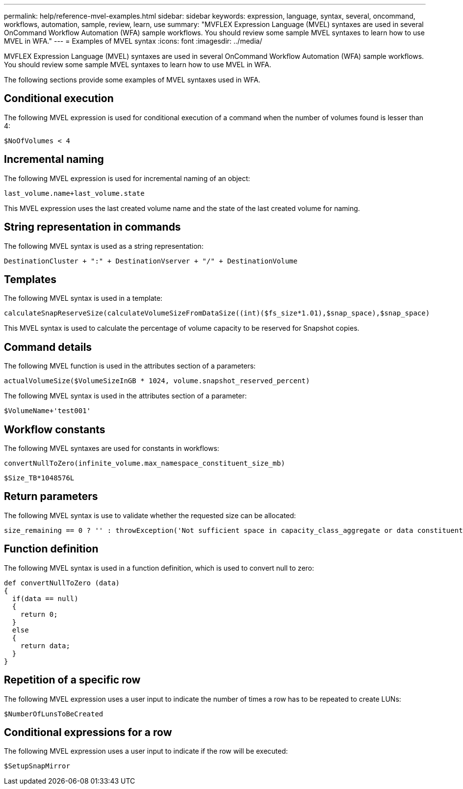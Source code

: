 ---
permalink: help/reference-mvel-examples.html
sidebar: sidebar
keywords: expression, language, syntax, several, oncommand, workflows, automation, sample, review, learn, use
summary: "MVFLEX Expression Language (MVEL) syntaxes are used in several OnCommand Workflow Automation (WFA) sample workflows. You should review some sample MVEL syntaxes to learn how to use MVEL in WFA."
---
= Examples of MVEL syntax
:icons: font
:imagesdir: ../media/

[.lead]
MVFLEX Expression Language (MVEL) syntaxes are used in several OnCommand Workflow Automation (WFA) sample workflows. You should review some sample MVEL syntaxes to learn how to use MVEL in WFA.

The following sections provide some examples of MVEL syntaxes used in WFA.

== Conditional execution

The following MVEL expression is used for conditional execution of a command when the number of volumes found is lesser than 4:

----
$NoOfVolumes < 4
----

== Incremental naming

The following MVEL expression is used for incremental naming of an object:

----
last_volume.name+last_volume.state
----

This MVEL expression uses the last created volume name and the state of the last created volume for naming.

== String representation in commands

The following MVEL syntax is used as a string representation:

----
DestinationCluster + ":" + DestinationVserver + "/" + DestinationVolume
----

== Templates

The following MVEL syntax is used in a template:

----
calculateSnapReserveSize(calculateVolumeSizeFromDataSize((int)($fs_size*1.01),$snap_space),$snap_space)
----

This MVEL syntax is used to calculate the percentage of volume capacity to be reserved for Snapshot copies.

== Command details

The following MVEL function is used in the attributes section of a parameters:

----
actualVolumeSize($VolumeSizeInGB * 1024, volume.snapshot_reserved_percent)
----

The following MVEL syntax is used in the attributes section of a parameter:

----
$VolumeName+'test001'
----

== Workflow constants

The following MVEL syntaxes are used for constants in workflows:

----
convertNullToZero(infinite_volume.max_namespace_constituent_size_mb)
----

----
$Size_TB*1048576L
----

== Return parameters

The following MVEL syntax is use to validate whether the requested size can be allocated:

----
size_remaining == 0 ? '' : throwException('Not sufficient space in capacity_class_aggregate or data constituent of size less than 1 TB can not be created: Total size requested='+$Size_TB+'TB'+' ,Size remaining='+size_remaining/TB_TO_MB+'TB'+', Infinite volume name='+infinite_volume.name+', Storage class='+CAPACITY_CLASS_LABEL)
----

== Function definition

The following MVEL syntax is used in a function definition, which is used to convert null to zero:

----
def convertNullToZero (data)
{
  if(data == null)
  {
    return 0;
  }
  else
  {
    return data;
  }
}
----

== Repetition of a specific row

The following MVEL expression uses a user input to indicate the number of times a row has to be repeated to create LUNs:

----
$NumberOfLunsToBeCreated
----

== Conditional expressions for a row

The following MVEL expression uses a user input to indicate if the row will be executed:

----
$SetupSnapMirror
----
